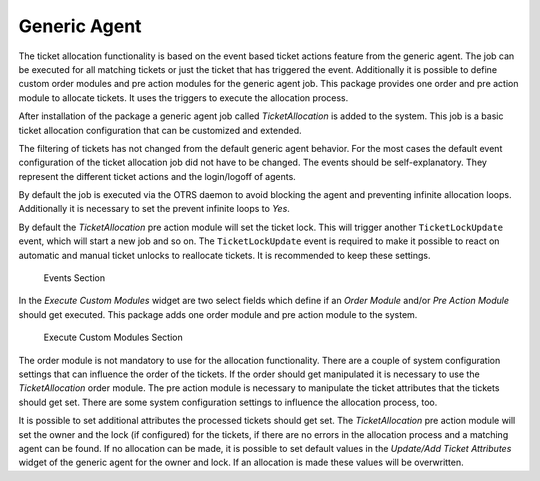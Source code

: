 Generic Agent
=============

The ticket allocation functionality is based on the event based ticket actions feature from the generic agent. The job can be executed for all matching tickets or just the ticket that has triggered the event. Additionally it is possible to define custom order modules and pre action modules for the generic agent job. This package provides one order and pre action module to allocate tickets. It uses the triggers to execute the allocation process.

After installation of the package a generic agent job called *TicketAllocation* is added to the system. This job is a basic ticket allocation configuration that can be customized and extended.

The filtering of tickets has not changed from the default generic agent behavior. For the most cases the default event configuration of the ticket allocation job did not have to be changed. The events should be self-explanatory. They represent the different ticket actions and the login/logoff of agents.

By default the job is executed via the OTRS daemon to avoid blocking the agent and preventing infinite allocation loops. Additionally it is necessary to set the prevent infinite loops to *Yes*.

By default the *TicketAllocation* pre action module will set the ticket lock. This will trigger another ``TicketLockUpdate`` event, which will start a new job and so on. The ``TicketLockUpdate`` event is required to make it possible to react on automatic and manual ticket unlocks to reallocate tickets. It is recommended to keep these settings.

.. figure:: images/generic-agent-events.png
   :alt: Events Section

   Events Section

In the *Execute Custom Modules* widget are two select fields which define if an *Order Module* and/or *Pre Action Module* should get executed. This package adds one order module and pre action module to the system.

.. figure:: images/generic-agent-execute-custom-modules.png
   :alt: Execute Custom Modules Section

   Execute Custom Modules Section

The order module is not mandatory to use for the allocation functionality. There are a couple of system configuration settings that can influence the order of the tickets. If the order should get manipulated it is necessary to use the *TicketAllocation* order module. The pre action module is necessary to manipulate the ticket attributes that the tickets should get set. There are some system configuration settings to influence the allocation process, too.

It is possible to set additional attributes the processed tickets should get set. The *TicketAllocation* pre action module will set the owner and the lock (if configured) for the tickets, if there are no errors in the allocation process and a matching agent can be found. If no allocation can be made, it is possible to set default values in the *Update/Add Ticket Attributes* widget of the generic agent for the owner and lock. If an allocation is made these values will be overwritten.
